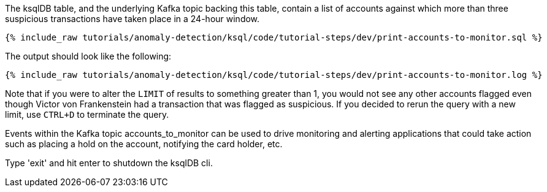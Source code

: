 The ksqlDB table, and the underlying Kafka topic backing this table, contain a list of accounts against which more than three suspicious transactions have taken place in a 24-hour window.

+++++
<pre class="snippet"><code class="sql">{% include_raw tutorials/anomaly-detection/ksql/code/tutorial-steps/dev/print-accounts-to-monitor.sql %}</code></pre>
+++++

The output should look like the following:

+++++
<pre class="snippet"><code class="sql">{% include_raw tutorials/anomaly-detection/ksql/code/tutorial-steps/dev/print-accounts-to-monitor.log %}</code></pre>
+++++

Note that if you were to alter the `LIMIT` of results to something greater than 1, you would not see any other accounts flagged even though Victor von Frankenstein had a transaction that was flagged as suspicious. If you decided to rerun the query with a new limit, use `CTRL+D` to terminate the query. +


Events within the Kafka topic accounts_to_monitor can be used to drive monitoring and alerting applications that could take action such as placing a hold on the account, notifying the card holder, etc. +

Type 'exit' and hit enter to shutdown the ksqlDB cli.
